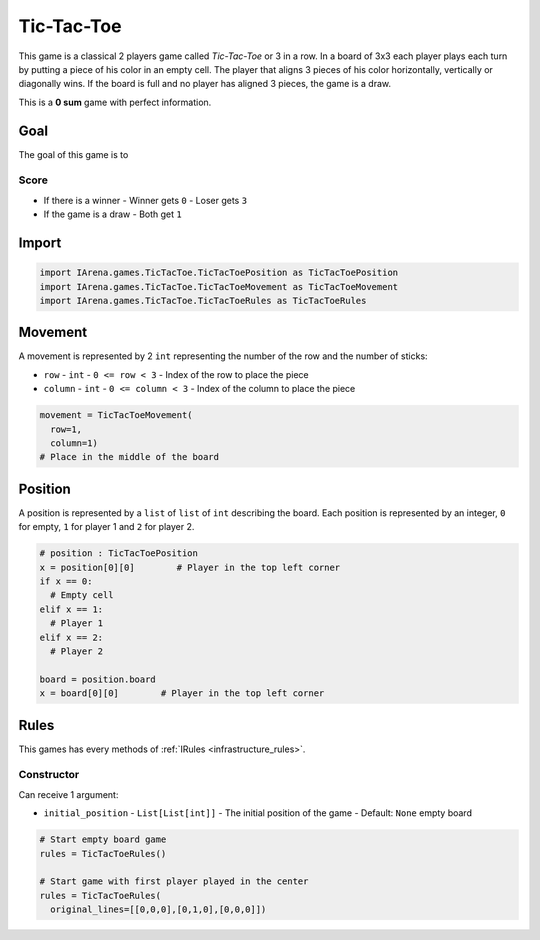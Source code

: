 .. _tictactoe_tutorial:

###########
Tic-Tac-Toe
###########

.. figure:: /resources/images/tictactoe.png
    :scale: 40%

This game is a classical 2 players game called *Tic-Tac-Toe* or 3 in a row.
In a board of 3x3 each player plays each turn by putting a piece of his color in an empty cell.
The player that aligns 3 pieces of his color horizontally, vertically or diagonally wins.
If the board is full and no player has aligned 3 pieces, the game is a draw.

This is a **0 sum** game with perfect information.

====
Goal
====

The goal of this game is to

-----
Score
-----

- If there is a winner
  - Winner gets ``0``
  - Loser gets ``3``
- If the game is a draw
  - Both get ``1``

======
Import
======

.. code-block:: python

  import IArena.games.TicTacToe.TicTacToePosition as TicTacToePosition
  import IArena.games.TicTacToe.TicTacToeMovement as TicTacToeMovement
  import IArena.games.TicTacToe.TicTacToeRules as TicTacToeRules


========
Movement
========

A movement is represented by 2 ``int`` representing the number of the row and the number of sticks:

- ``row``
  - ``int``
  - ``0 <= row < 3``
  - Index of the row to place the piece
- ``column``
  - ``int``
  - ``0 <= column < 3``
  - Index of the column to place the piece

.. code-block:: python

    movement = TicTacToeMovement(
      row=1,
      column=1)
    # Place in the middle of the board


========
Position
========

A position is represented by a ``list`` of ``list`` of ``int`` describing the board.
Each position is represented by an integer, ``0`` for empty, ``1`` for player 1 and ``2`` for player 2.

.. code-block:: python

  # position : TicTacToePosition
  x = position[0][0]        # Player in the top left corner
  if x == 0:
    # Empty cell
  elif x == 1:
    # Player 1
  elif x == 2:
    # Player 2

  board = position.board
  x = board[0][0]        # Player in the top left corner


=====
Rules
=====

This games has every methods of :ref:`IRules <infrastructure_rules>`.


-----------
Constructor
-----------

Can receive 1 argument:

- ``initial_position``
  - ``List[List[int]]``
  - The initial position of the game
  - Default: ``None`` empty board


.. code-block:: python

  # Start empty board game
  rules = TicTacToeRules()

  # Start game with first player played in the center
  rules = TicTacToeRules(
    original_lines=[[0,0,0],[0,1,0],[0,0,0]])
